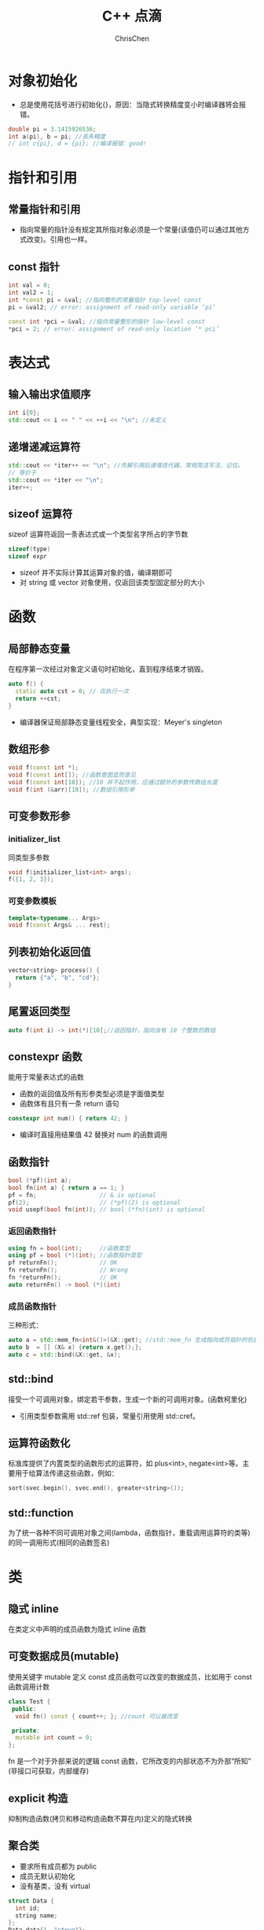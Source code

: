 #+TITLE: C++ 点滴
#+KEYWORDS: c++
#+OPTIONS: H:3 toc:1 num:2 ^:nil
#+LANGUAGE: zh-CN
#+AUTHOR: ChrisChen
#+EMAIL: ChrisChen3121@gmail.com
#+SELECT_TAGS: export
#+EXCLUDE_TAGS: noexport

* 对象初始化
  - 总是使用花括号进行初始化{}，原因：当隐式转换精度变小时编译器将会报错。
  #+BEGIN_SRC cpp
  double pi = 3.1415926536;
  int a(pi), b = pi; //丢失精度
  // int c{pi}, d = {pi}; //编译报错：good!
  #+END_SRC
* 指针和引用
** 常量指针和引用
   - 指向常量的指针没有规定其所指对象必须是一个常量(该值仍可以通过其他方式改变)。引用也一样。

** const 指针
   #+BEGIN_SRC cpp
    int val = 0;
    int val2 = 1;
    int *const pi = &val; //指向整形的常量指针 top-level const
    pi = &val2; // error: assignment of read-only variable ‘pi’

    const int *pci = &val; //指向常量整形的指针 low-level const
    *pci = 2; // error: assignment of read-only location ‘* pci’
   #+END_SRC

* 表达式
** 输入输出求值顺序
   #+BEGIN_SRC cpp
     int i{0};
     std::cout << i << " " << ++i << "\n"; //未定义
   #+END_SRC
** 递增递减运算符
   #+BEGIN_SRC cpp
     std::cout << *iter++ << "\n"; //先解引用后递增迭代器，常规简洁写法，记住。
     // 等价于
     std::cout << *iter << "\n";
     iter++;
   #+END_SRC
** sizeof 运算符
   sizeof 运算符返回一条表达式或一个类型名字所占的字节数
   #+BEGIN_SRC cpp
     sizeof(type)
     sizeof expr
   #+END_SRC
   - sizeof 并不实际计算其运算对象的值，编译期即可
   - 对 string 或 vector 对象使用，仅返回该类型固定部分的大小
* 函数
** 局部静态变量
   在程序第一次经过对象定义语句时初始化，直到程序结束才销毁。
   #+BEGIN_SRC cpp
     auto f() {
       static auto cst = 0; // 仅执行一次
       return ++cst;
     }
   #+END_SRC
   - 编译器保证局部静态变量线程安全，典型实现：Meyer's singleton
** 数组形参
   #+BEGIN_SRC cpp
     void f(const int *);
     void f(const int[]); //函数意图显而意见
     void f(const int[10]); //10 并不起作用，应通过额外的参数传数组长度
     void f(int (&arr)[10]); //数组引用形参
   #+END_SRC
** 可变参数形参
*** initializer_list
    同类型多参数
    #+BEGIN_SRC cpp
      void f(initializer_list<int> args);
      f({1, 2, 3});
    #+END_SRC
*** 可变参数模板
    #+BEGIN_SRC cpp
      template<typename... Args>
      void f(const Args& ... rest);
    #+END_SRC
** 列表初始化返回值
   #+BEGIN_SRC cpp
     vector<string> process() {
       return {"a", "b", "cd"};
     }
   #+END_SRC
** 尾置返回类型
   #+BEGIN_SRC cpp
     auto f(int i) -> int(*)[10];//返回指针，指向含有 10 个整数的数组
   #+END_SRC

** constexpr 函数
   能用于常量表达式的函数
   - 函数的返回值及所有形参类型必须是字面值类型
   - 函数体有且只有一条 return 语句
   #+BEGIN_SRC cpp
     constexpr int num() { return 42; }
   #+END_SRC
   - 编译时直接用结果值 42 替换对 num 的函数调用
** 函数指针
   #+BEGIN_SRC cpp
     bool (*pf)(int a);
     bool fn(int a) { return a == 1; }
     pf = fn;                  // & is optional
     pf(2);                    // (*pf)(2) is optional
     void usepf(bool fn(int)); // bool (*fn)(int) is optional
   #+END_SRC
*** 返回函数指针
    #+BEGIN_SRC cpp
      using fn = bool(int);     //函数类型
      using pf = bool (*)(int); //函数指针类型
      pf returnFn();            // OK
      fn returnFn();            // Wrong
      fn *returnFn();           // OK
      auto returnFn() -> bool (*)(int)
    #+END_SRC
*** 成员函数指针
    三种形式：
    #+BEGIN_SRC cpp
      auto a = std::mem_fn<int&()>(&X::get); //std::mem_fn 生成指向成员指针的包装对象
      auto b  = [] (X& x) {return x.get();};
      auto c = std::bind(&X::get, &x);
    #+END_SRC
** std::bind
   接受一个可调用对象，绑定若干参数，生成一个新的可调用对象。(函数柯里化)
   - 引用类型参数需用 std::ref 包装，常量引用使用 std::cref。

** 运算符函数化
   标准库提供了内置类型的函数形式的运算符，如 plus<int>, negate<int>等。主要用于给算法传递这些函数，例如：
   #+BEGIN_SRC cpp
     sort(svec.begin(), svec.end(), greater<string>());
   #+END_SRC

** std::function
   为了统一各种不同可调用对象之间(lambda，函数指针，重载调用运算符的类等)的同一调用形式(相同的函数签名)

* 类
** 隐式 inline
   在类定义中声明的成员函数为隐式 inline 函数

** 可变数据成员(mutable)
   使用关键字 mutable 定义 const 成员函数可以改变的数据成员，比如用于 const 函数调用计数
   #+BEGIN_SRC cpp
     class Test {
      public:
       void fn() const { count++; }; //count 可以被改变

      private:
       mutable int count = 0;
     };
   #+END_SRC
   fn 是一个对于外部来说的逻辑 const 函数，它所改变的内部状态不为外部“所知”(非接口可获取，内部缓存)

** explicit 构造
   抑制构造函数(拷贝和移动构造函数不算在内)定义的隐式转换

** 聚合类
   - 要求所有成员都为 public
   - 成员无默认初始化
   - 没有基类，没有 virtual
   #+BEGIN_SRC cpp
     struct Data {
       int id;
       string name;
     };
     Data data{1, "steve"};
   #+END_SRC

** 字面值常量类
*** 数据成员都是字面值类型的聚合类
*** 非聚合类
    - 数据成员必须是字面值类型
    - 数据成员初始值定义必须使用常量表达式
    - 至少有一个 constexpr 构造函数
    - 必须使用析构函数的默认定义

** 运算符重载
*** 递增递减运算符
    #+BEGIN_SRC cpp
      MyClass operator++(); //前置版本
      MyClass operator++(int); //后置版本
    #+END_SRC
*** 类型转换重载
    #+BEGIN_SRC cpp
      operator target_type() const; //隐式转换
      explicit operator target_type() const; //显示转换
    #+END_SRC

** 虚析构函数
   虚析构函数是为了解决基类的指针指向派生类对象，并用基类的指针删除派生类对象时产生的子类资源不释放的问题。

** dynamic_cast
   从父类转换成子类，使用 dynamic_cast 会在运行时检查转换是否有效，而 static_cast 不会

** 强制调用基类虚函数
   #+BEGIN_SRC cpp
     p_base->Base::fn();//使用作用域指定
   #+END_SRC
** 虚继承
   菱形结构
   #+BEGIN_SRC cpp
     class A {}; //虚基类，被 D 继承了两次
     class B : public virtual A {}; //声明虚继承
     class C : public virtual A {}; //声明虚继承
     class D : public B {};
     class D : public C {};
   #+END_SRC
   - D 中只有一个 A 的基类部分, 通过在 object 的 base class table 存放 base class 指针实现
   - 在派生类的构造中，虚基类总是先于非虚基类构造
** 嵌套类和局部类
   - 嵌套类：定义在某类内部，与外层类为相互独立的类型
   - 局部类：定义在函数内部，作用域很小，通常为小型数据类
* 类型
** 类型别名
   以下两个语句等价：
   #+BEGIN_SRC cpp
     typedef double wages;
     using wages = double;
   #+END_SRC
   尽量使用 using，支持带模板的类型别名

** 类型推断
   #+BEGIN_SRC cpp
     int i = 0;
     decltype(i) a = 3;
     decltype((i)) b = 5; //错误：b 为 int &
     decltype((i)) c = i; //正确
   #+END_SRC
*** Diagnositcs(Boost.TypeIndex)
    #+BEGIN_SRC cpp
      #include <boost/type_index.hpp>
      using boost::typeindex::type_id;
      using boost::typeindex::type_id_with_cvr;
      type_id<T>();
      type_id_with_cvr<T>().pretty_name(); // use pretty_name in ostream by default
      // type_id_with_cvr<decltype(x)>()
    #+END_SRC
    - ~cvr~ stands for ~const~, ~volatile~, ~reference~

*** 模板类型推断
    #+BEGIN_SRC cpp
      int x = 42;
      const int cx = x;
      const int &rx = x;
    #+END_SRC
    - case 1: neither reference nor pointer
      #+BEGIN_SRC cpp
	template<typename T>
	void f(T param);

	f(x); // T -> int
	f(cx); // T -> int
	f(rx); // T -> int
      #+END_SRC
    - case 2: reference or pointer
      #+BEGIN_SRC cpp
	template<typename T>
	void f(T &param);

	f(x); // T -> int
	f(cx); // T -> const int
	f(rx); // T -> const int, 引用已经是函数参数的一部分
	f(5); // wrong 不接受右值
      #+END_SRC

    - case 3: const reference
      #+BEGIN_SRC cpp
	template<typename T>
	void f(const T &param);

	f(x); // T -> int
	f(cx); // T -> int, const 已经是函数参数的一部分
	f(rx); // T -> int, 同上
      #+END_SRC
    - case 4: universal reference
      #+BEGIN_SRC cpp
	template <typename T>
	void f(T &&param);

	f(x);  // x is lvalue, T -> int &
	f(cx); // T -> const int &
	f(rx); // T -> const int &
	f(42); // x is rvalue, T -> int, &&已经是函数参数的一部分
      #+END_SRC
    - case 5: array or function

      默认推断为指针，除非指定模板参数为引用
*** 引用折叠
    引用折叠只能应用于间接创建的引用的引用，如类型别名或模板参数
    - X& &, X& &&, X&& &都折叠成 X&
    - X&& &&折叠成 X&&
*** auto
    #+BEGIN_SRC cpp
      auto x = 42; // case1
      const auto cx = x; // case1
      const auto &cx = x; // case3
      auto &&uref1 = x; // case4: uref1 -> int &
      auto &&uref2 = cx; // case4: uref2 -> const int &
      auto &&uref3 = 42; // case4: uref3 -> int &&

      const char name[] = "beep";
      auto arr1 = name; // arr1 -> const char *
      auto &arr2 = name; // arr2 -> const char (&)[]

      void somefn(int);
      auto func1 = somefn; // func1 -> void (*)(int)
      auto &func2 = somefn; // func2 -> void (&)(int)

      auto x = {27}; // notice: x -> std::initializer_list<int>
    #+END_SRC
    - *auto* 与模板类型推断唯一的不同在于 auto 会将{}包围的初始化列表，推断为 *std::initializer_list*
    - C++14 允许函数返回值使用 *auto* ，但这里 *auto* 的行为方式与模板类型推断一致；C++14 lambda 中
    的 *auto* 参数也是如此
*** decltype
    - *decltype* 通常不做任何修改的返回变量或表达式的类型，非常直观
    - 对容器中的下标操作 *operator[]* 使用 *decltype* 则返回 *T&*
    - *decltype* 常用于模板函数，通过函数的参数推断函数的返回值类型，并置于函数签名结尾
      #+BEGIN_SRC cpp
	template<typename Container, typename Index>
	auto Access(Container &c, Index i)
	    -> decltype(c[i]) {
	  return c[i];
	}
      #+END_SRC
      这里的 *auto* 没有任何推断作用，只是用于标识尾部的 *decltype* 。C++14 语法允许去掉尾部的 *decltype* 。
      #+BEGIN_SRC cpp
	std::vector<int> vec{1, 2, 3};
	Access(vec, 1) = 10; // Wrong，实际返回值为 int，且是一个 rvalue
      #+END_SRC

*** decltype(auto)
    *auto* 说明类型需要被推断， *decltype* 说明推断的时候应使用 *decltype* 的规则；C++14 only.
      #+BEGIN_SRC cpp
	int i = 42;
	const int &ci = i;
	auto a1 = ci; // a1 -> int
	decltype(auto) a2 = ci; // a2 -> const int &
	decltype((i)) a3 = i; // a3 -> int & 因为(i)为表达式且求值结果为左值，decltype 返回引用
	int *pi = 42;
	decltype(*pi) a4 = i; // a4 -> int & 同 a3，*pi 为表达式
      #+END_SRC

*** perfect forwarding
    #+BEGIN_SRC cpp
      template <typename T> decltype(auto) f(T &&param) {
	return std::forward<T>(param);
      } // for C++14

      template <typename T> auto f(T &&param) -> decltype(std::forward<T>(param)) {
	return std::forward<T>(param);
      } // for C++11
    #+END_SRC

** 类型转换
*** 隐式转换
    #+BEGIN_SRC cpp
      int i = 5;
      double d = 3.14;
      int ival = d + i;
    #+END_SRC
    1. i: int -> double
    2. d + i -> 8.14
    3. 8.14 -> int
*** 显式转换
**** static_cast
     #+BEGIN_SRC cpp
       auto d = static_cast<double>(i);
       void *p;
       auto pd = static_cast<double*>(p);
     #+END_SRC
**** dynamic_cast
     多态指针转换，可通过返回值判断转换是否成功
**** const_cast
     去掉 const 修饰
     #+BEGIN_SRC cpp
       const char *pc;
       char *p = const_cast<char *>(pc)
     #+END_SRC
     常常用于函数重载的情况
**** reinterpret_cast
     用来处理无关类型之间的转换，字面意思“重新解释（类型的比特位）”，不安全避免使用。
** 运行时类型识别 typeid
- typeid 用于指针类型，始终返回该指针静态编译时的类型
- typeid 作用于在继承体系中的类时，是否返回静态编译时类型取决于类是否包含虚函数

* 容器
** 数组
   - 声明
     #+BEGIN_SRC cpp
       int *ptrs[10]; //指针数组，指针都指向一个 int 对象
       int &refs[10]; //语法错误：不存在引用的数组
       int (*pArray)[10]; //指向一个 int 数组
       int (&rArray)[10]; //引用一个 int 数组

       using int_array = int[10];
       int_array *pArray; //指向一个 int 数组，更简洁
     #+END_SRC
   - 使用数组初始化 vector
     #+BEGIN_SRC cpp
       int array[] = {1,5,3,6,9};
       std::vector<int> vec(std::begin(array), std::end(array));
     #+END_SRC
   - 多维数组
     #+BEGIN_SRC cpp
       int array[2][3] = {2,5,7,5,3,1};
       for (auto &row: array)
	 for (auto col: row)
	     std::cout << col << std::endl;
     #+END_SRC
     - 2 行 3 列数组，使用 for range 时，外层循环要用引用，为了避免数组被自动转成指针

** iterator
   - C++11 引入 cbegin 和 cend，调用他们返回一个 const_iterator，支持只读访问。
   - C++11 引入全局函数 begin 和 end，定义在 iterator 头文件中。
     #+BEGIN_SRC cpp
       int test[] = {1,5,6,8,3,4};
       for (auto it = std::begin(test);
	    it != std::end(test); it++) {
	 std::cout << *it << std::endl;
       }
     #+END_SRC
   - 迭代器循环体内不能执行改变迭代器容量的操作，如执行会使迭代器失效。

** C 风格字符串
   常用方法 strlen, strcmp, strcat, strcpy
   - c_str

     string 对象成员方法，返回 const char*，指向其内部的内容。
     #+BEGIN_SRC cpp
       std::string s("hello world!");
       auto c = s.c_str();
       s = "hello"; // cout << c print 'hello'
     #+END_SRC
** 顺序容器
   - vector
   - list
   - forward_list
   - deque
   - array
   - string
** 关联容器
*** 有序容器
*** 无序容器
    #+BEGIN_SRC cpp
      std::unordered_map<std::string, int> h{{"a", 2}, {"b", 4}};
      std::cout << h.bucket_count() << "\n";     //桶个数
      std::cout << h.max_bucket_count() << "\n"; //最大桶个数
      std::cout << h.bucket_size(1) << "\n";     //第 1 个桶内的元素个数
      std::cout << h.load_factor() << "\n";      //每个桶的平均元素数量
      std::cout << h.max_load_factor() << "\n"; //试图维护的每个桶的平均元素数量
      h.rehash(20); //桶个数设为大于等于 n，且桶个数>size/max_load_factor
      h.reserve(50);//使得 h 可以保存 n 个元素且不必 rehash
    #+END_SRC

** 遍历删元素
   #+BEGIN_SRC cpp
     std::vector<int> ivec{7, 2, 6, 5, 5, 6, 1};
     std::cout << ivec.capacity() << "\n";
     for (auto it = ivec.begin(); it != ivec.end();) {
       if (*it == 6) {
	 it = ivec.erase(it);
       } else {
	 ++it;
       }
     }
   #+END_SRC
** 容器适配器
   - stack(默认基于 deque)
   - queue(默认基于 deque)
   - priority_queue(默认基于 vector)
** 常用泛型算法
*** 算法形式
    - alg(beg, end, /other args/);
    - alg(beg, end, dest, /other args/);
    - alg(beg, end, beg2, /other args/);
    - alg(beg, end, beg2, end2, /other args/);

*** 读
    find, accumlate, equal, all, any, none, for_each, count, mismatch, search

*** 写
    fill, copy, move, replace, generate, remove, unique, reverse, rotate, shuffle
    - XXX_copy 会讲结果额外拷贝到新的集合中，即 non-inplace

*** 容器自定的算法通常性能更好
    如 list, forward_list 的 sort, merge, remove, reverse 和 unique

** 非常规迭代器
*** insert iterator
**** back_inserter
     #+BEGIN_SRC cpp
       vector<int> vec;
       auto it = back_inserter(vec);
       *it = 42; //类似于 push_back(42)
     #+END_SRC
     常用于泛型算法的输出迭代器
**** front_inserter
     类似于 push_front
**** inserter
     指定插入位置的迭代器
*** stream iterator
**** istream_iterator
     #+BEGIN_SRC cpp
       std::istream_iterator<int> ist(cin), eof; //默认构造创建一个 eof 值
       vector<int> vec;
       std::transform(ist, eof, std::back_inserter(vec),
		      [](auto a) { return a * 2; });
     #+END_SRC
**** ostream_iterator
     #+BEGIN_SRC cpp
       vector<int> vec{9, 5, 5, 3, 5, 7, 8, 2};
       std::ostream_iterator<int> ost(cout);
       std::transform(vec.begin(), vec.end(), ost, [](auto a) { return a * 2; });
     #+END_SRC
*** reverse iterator
    rbegin, rend
*** move iterator

*** local_iterator
    无序容器的桶(bucket)迭代器
* 智能指针
** 动态数组
*** unique_ptr
    #+BEGIN_SRC cpp
      {
	std::unique_ptr<int[]> array(new int[10]);
      } // 超出作用域自动调用 delete []释放
    #+END_SRC
*** shared_ptr
    默认不支持 delete[]释放，需自定义删除器
    #+BEGIN_SRC cpp
      {
	std::shared_ptr<int[]> array(new int[10], [](int *p) { delete[] p; });
      }
    #+END_SRC
** allocator 类
   用于分离 *内存分配* 和 *对象构造*
*** 内存分配
    - allocate
    - deallocate
*** 对象构造与析构
    - construct
    - destroy
*** 未初始化内存的拷贝
    - uninitialized_copy
    - uninitialized_fill
* 移动语义
** std::move & std::forward
   - *std::move* 实际只做右值转换，不做任何 move 的事情
   - *std::forward* 当参数是通过右值初始化时， *std::forward* 将其转化成右值，若为左值则返回原参数类型。
     #+BEGIN_SRC cpp
       void process(const int &n);
       void process(int &&n);

       template<typename T>
       void forward_test(T &&param) {
	 process(std::forward<T>(param));//因 param 本身是一个左值，可以通过 std::forward 进行转换
       }

       int a = 0;
       forward_test(a); //lvalue->process
       forward_test(std::move(a)); // rvalue->process, n in process initialized by rvalue
     #+END_SRC
     即当用于 universal reference 时，forward 会保持实参类型的所有细节，可以实现完美转发。

** universal reference
   当"T&&"引用遇上类型推断时，则为 universal 引用；其余时候为右值引用
   #+BEGIN_SRC cpp
     template<typename T>
     void f(T &&param); // param is universal reference

     int &&var1 = 1;
     auto &&var2 = var1; // var2 is universal reference
   #+END_SRC

* lambda
** C++14 lambda hints
   #+BEGIN_SRC cpp
     auto func = [data = std::move(data)] {...}; // C++14 init capture
     auto func = [](auto &&x) { return normalize(std::forward<decltype(x)>x); }; // C++14 forward lambda
   #+END_SRC
** mutable lambda
   #+BEGIN_SRC cpp
     int i = 42;
     auto func = [i]() mutable { return ++i; } // lambda 函数体内能改变 i 的值，默认按值传递不允许

     //类似生成如下类
     class Func {
      public:
       Func(int i) : i_(i) {}
       int operator()() {
	 return ++i_;
       }

      private:
       int i_;
     };
   #+END_SRC
   如没有 mutable 修饰，则生成的 operator()会是 const 函数

* 模板
** 非类型参数模板
   #+BEGIN_SRC cpp
     template<int N, int M>
     bool less(const char (&p1)[N], const char (&p2)[M]); // 实例化时自动推断 N, M
   #+END_SRC
** 模板参数的静态成员
   默认情况 C++假定通过作用域运算符访问的名字是成员，非类型。可以使用 typename 显式的告诉编译器。
   #+BEGIN_SRC cpp
     T::size_type * p; //编译器并不知道是变量定义还是成员变量乘以 p
     typename T::size_type *p; //OK, 只能使用 typename，不能用 class
   #+END_SRC
** 显示实例化
   为了避免相同类型重复实例化，使用 extern 声明外部定义
   - *extern template* /declaration/: 声明
   - *template* /declaration/: 定义只能有一个
** 模板返回值
   #+BEGIN_SRC cpp
     template <typename It>
     auto fn(It begin, It end) -> typename remove_reference<decltype(*begin)>::type {
       return *begin
     }
   #+END_SRC
   - *begin 返回容器元素的引用
   - 使用 remove_reference 对类型去引用
   - 尾部 typename 显示告知编译器这里需要的是类型而非成员

** 标准类型转换模板
   remove_reference, add_const, add_lvalue_reference, add_rvalue_reference, remove_pointer,
   add_pointer, make_signed, make_unsigned, remove_extent, remove_all_extents

** 可变参数模板
   可不同类型多参数，使用 typename...来指定多个类型的列表，对于参数包，我们只能做两件事情
   - 获取参数包大小
   #+BEGIN_SRC cpp
     template<typename T, typename... Args>
     void foo(const T &t, const Args & ... args) {
       std::cout << sizeof...(Args) << "\n"; // 类型参数的数目
       std::cout << sizeof...(args) << "\n"; // 函数参数的数目
     }
   #+END_SRC
   - 扩展(expand)

      扩展的意思是将一个包分解为构成的元素
      #+BEGIN_SRC cpp
	template<typename T, typename... Args>
	void f(const T& t, const Args&... args) {
	  while (sizeof...(args)) { //扩展生成函数参数列表
	    std::cout << t << "\n";
	    f(args...); //扩展生成实参列表
	  }
	}

	template<typename T>
	void print(const T &t) {
	  std::cout << t << "\n";
	}

	template<typename... Args>
	void f2(const Args&... args) {
	  print(args)...; //对每一个 args 调用 print
	}
      #+END_SRC

*** 编写可变参数函数例子
    #+BEGIN_SRC cpp
      template<typename T>
      ostream &print(ostream &os, const T &t) {
	return os << t;
      }// 该函数用于对 rest 的最后一次调用终止递归

      template<typename T, typename... Args>
      ostream &print(ostream &os, const T &t, const Args&... rest) {
	os << t << ", ";
	return print(os, rest...) //递归，每次调用自己打印剩余 rest 中的第一个
      }
    #+END_SRC

*** emplace_back 的实现
    结合可变参数及 forward 机制实现 emplace_back
    #+BEGIN_SRC cpp
      template<typename... Args>
      void SomeVector::emplace_back(Args &&... args) {
	chk_n_alloc(); //如果需要重新分配 SomeVector 的内存空间
	alloc.construct(first_free++, std::forward<Args>(args)...);
      }
    #+END_SRC

** 模板特例化
   模板特例化指为原模板中的每个模板参数都提供实参，本质上接管了编译器的工作
   #+BEGIN_SRC cpp
     template<>
     int compare(const char* const &p1, const char* const &p2) {
       return strcmp(p1, p2);
     }
   #+END_SRC
   - 特例化本质是实例化一个模板，非重载；不影响函数匹配
*** 类模板可以部分特例化
    #+BEGIN_SRC cpp
      template <typename T> struct remove_reference { typedef T type; };

      template <typename T> struct remove_reference<T &> {
	typedef T type;
      }

      template <typename T>
      struct remove_reference<T &&> {
	typedef T type;
      }
    #+END_SRC

* 辅助调试
  - NDEBUG 宏
  - assert 宏
** 辅助变量
   #+BEGIN_EXAMPLE
   __func__, __FILE__, __LINE__, __TIME__, __DATE__
   #+END_EXAMPLE
* 输入输出流
** 缓冲区控制
   - endl: 输出一个换行符并刷新缓冲区
   - flush: 直接刷新缓冲区
   - ends: 输出一个'\0' 并刷新缓冲区
   - unitbuf: 设定输出流为每次写入直接刷新缓冲区
** tie 关联输出流
   例如标准输入流 cin 会关联标准输出流 cout，cin 会刷新 cout 的状态
   #+BEGIN_SRC cpp
     cin.tie(&cout);
   #+END_SRC
* string
** 例子：特定字符搜索
   #+BEGIN_SRC cpp
     string name = "r1b5";
     string numbers = "0123456789";
     string::size_type pos = 0;
     while ((pos = name.find_first_of(numbers, pos)) != string::npos) {
       std::cout << name[pos] << "\n";
       ++pos;
     }
   #+END_SRC
** 数值转换
   - std::to_string
   - stoXXX
* new & delete
  - 可重载 new 和 delete 操作符以控制 *内存分配*
  - 无法改变 *运算符* new 和 delete 的行为
    - 运算符 new 的操作：1) 调用 operator new 获取内存空间 2) 在内存空间中使用构造函数构造对象
    - 运算符 delete：1) 调用析构销毁对象 2) 调用 operator delete 回收内存空间
** placement new
    #+BEGIN_SRC cpp
      int *p = new (nothrow) int; // placement new, 不抛出异常，创建失败则返回 nullptr
    #+END_SRC
    也可以是如下形式：
    #+BEGIN_SRC cpp
      new (place_address) type
    #+END_SRC
    place_address 指定一个事先分配好内存的指针
    - placement new 类似于 allocator 的 construct 成员
** 标准库 allocator
   - allocate
   - deallocate
   - construct
   - destroy
* 异常
** 构造函数处理异常
   需要声明成函数 try 语句块，这样才能捕获构造函数的初始化过程
   #+BEGIN_SRC cpp
     Foo::Foo(int i) try : i_(i) {}
   #+END_SRC
* 标准库
** regex
** random
   #+BEGIN_SRC cpp
     std::uniform_int_distribution<> u(0, 9);
     std::default_random_engine e; // e{some_seed}
     std::cout << e.min() << " " << e.max() << "\n";
     for (std::size_t i = 0; i < 10; ++i) {
       std::cout << u(e) << "\n";
     }
   #+END_SRC
* 不可移植特性
** 算术类型大小不一致
** 位域
   #+BEGIN_SRC cpp
     using Bit = unsigned int; //位域必须是整型，通常使用无符号整形
     class A {
       Bit a: 2; //占两位
       Bit b: 4;
       Bit c: 8;
       Bit d: 50; // a+b+c=16+d>64 d start with another unsigned int block
     }
   #+END_SRC
   为了实现存储压缩，a,b,c 压缩在同一个 unsigned int 内
** volatile
   volatile 告诉编译器，不应该对其声明的对象进行优化。
   - 打破编译器根据有限的上下文对某变量是不会发生改变的假设，从而作出错误的编译优化。
** extern
   extern 链接指示器可声明其他语言编写的函数，也可以指示 C++代码为其他语言所用
   #+BEGIN_SRC cpp
     extern "C" size_t strlen(const char *);
     extern "C" {
     #include <string.h>
       int acFn(int a);
       //...
     }
   #+END_SRC
** __cplusplus
   与 C 编译器共享编译同一个源文件
   #+BEGIN_SRC cpp
     #ifdef __cplusplus
     extern "C"
     #endif // __cplusplus
     int strcmp(const char *, const char *);
   #+END_SRC
* 类对象
** 内存布局
*** 一般继承
    | vptr        | 虚函数表 |
    | data member | 数据成员 |

*** 多重继承
    | base1 vptr               |
    | base1 data member        |
    | base2 vptr               |
    | base2 data member        |
    | derived data member      |

*** 多重继承(虚继承)
    | base vptr                           |
    | derived_level1_a vptr               |
    | derived_level1_a vbptr(虚继承 base) |
    | derived_level1_a data member        |
    | derived_level1_b vptr               |
    | derived_level1_b vbptr(虚继承 base) |
    | derived_level1_b data member        |
    | derived_level2 data member          |
